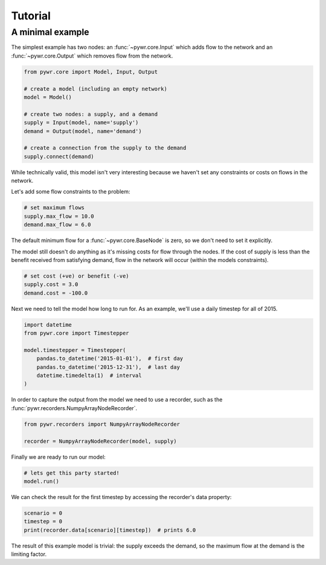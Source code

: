 Tutorial
========

A minimal example
-----------------

The simplest example has two nodes: an :func:`~pywr.core.Input` which adds flow to the network and an :func:`~pywr.core.Output` which removes flow from the network.

.. code-block:: python

    from pywr.core import Model, Input, Output

    # create a model (including an empty network)
    model = Model()

    # create two nodes: a supply, and a demand
    supply = Input(model, name='supply')
    demand = Output(model, name='demand')

    # create a connection from the supply to the demand
    supply.connect(demand)

While technically valid, this model isn't very interesting because we haven't set any constraints or costs on flows in the network.

Let's add some flow constraints to the problem:

.. code-block:: python

    # set maximum flows
    supply.max_flow = 10.0
    demand.max_flow = 6.0

The default minimum flow for a :func:`~pywr.core.BaseNode` is zero, so we don't need to set it explicitly.

The model still doesn't do anything as it's missing costs for flow through the nodes. If the cost of supply is less than the benefit received from satisfying demand, flow in the network will occur (within the models constraints).

.. code-block:: python
   
    # set cost (+ve) or benefit (-ve)
    supply.cost = 3.0
    demand.cost = -100.0

Next we need to tell the model how long to run for. As an example, we'll use a daily timestep for all of 2015.

.. code-block:: python

    import datetime
    from pywr.core import Timestepper

    model.timestepper = Timestepper(
        pandas.to_datetime('2015-01-01'),  # first day
        pandas.to_datetime('2015-12-31'),  # last day
        datetime.timedelta(1)  # interval
    )

In order to capture the output from the model we need to use a recorder, such as the :func:`pywr.recorders.NumpyArrayNodeRecorder`.

.. code-block:: python

    from pywr.recorders import NumpyArrayNodeRecorder

    recorder = NumpyArrayNodeRecorder(model, supply)

Finally we are ready to run our model:

.. code-block:: python

    # lets get this party started!
    model.run()

We can check the result for the first timestep by accessing the recorder's data property:

.. code-block:: python

    scenario = 0
    timestep = 0
    print(recorder.data[scenario][timestep])  # prints 6.0

The result of this example model is trivial: the supply exceeds the demand, so the maximum flow at the demand is the limiting factor.
